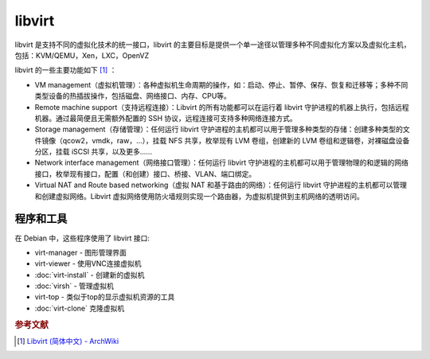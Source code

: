 libvirt
========

libvirt 是支持不同的虚拟化技术的统一接口，libvirt 的主要目标是提供一个单一途径以管理多种不同虚拟化方案以及虚拟化主机，包括：KVM/QEMU，Xen，LXC，OpenVZ

libvirt 的一些主要功能如下 [#]_ ：

* VM management（虚拟机管理）：各种虚拟机生命周期的操作，如：启动、停止、暂停、保存、恢复和迁移等；多种不同类型设备的热插拔操作，包括磁盘、网络接口、内存、CPU等。

* Remote machine support（支持远程连接）：Libvirt 的所有功能都可以在运行着 libvirt 守护进程的机器上执行，包括远程机器。通过最简便且无需额外配置的 SSH 协议，远程连接可支持多种网络连接方式。

* Storage management（存储管理）：任何运行 libvirt 守护进程的主机都可以用于管理多种类型的存储：创建多种类型的文件镜像（qcow2，vmdk，raw，...），挂载 NFS 共享，枚举现有 LVM 卷组，创建新的 LVM 卷组和逻辑卷，对裸磁盘设备分区，挂载 iSCSI 共享，以及更多......

* Network interface management（网络接口管理）：任何运行 libvirt 守护进程的主机都可以用于管理物理的和逻辑的网络接口，枚举现有接口，配置（和创建）接口、桥接、VLAN、端口绑定。

* Virtual NAT and Route based networking（虚拟 NAT 和基于路由的网络）：任何运行 libvirt 守护进程的主机都可以管理和创建虚拟网络。Libvirt 虚拟网络使用防火墙规则实现一个路由器，为虚拟机提供到主机网络的透明访问。

程序和工具
-----------

在 Debian 中，这些程序使用了 libvirt 接口:

* virt-manager - 图形管理界面
* virt-viewer - 使用VNC连接虚拟机
* :doc:`virt-install` - 创建新的虚拟机
* :doc:`virsh` - 管理虚拟机
* virt-top - 类似于top的显示虚拟机资源的工具
* :doc:`virt-clone` 克隆虚拟机

.. rubric:: 参考文献

.. [#] `Libvirt (简体中文) - ArchWiki <https://wiki.archlinux.org/index.php/Libvirt_(简体中文)>`_